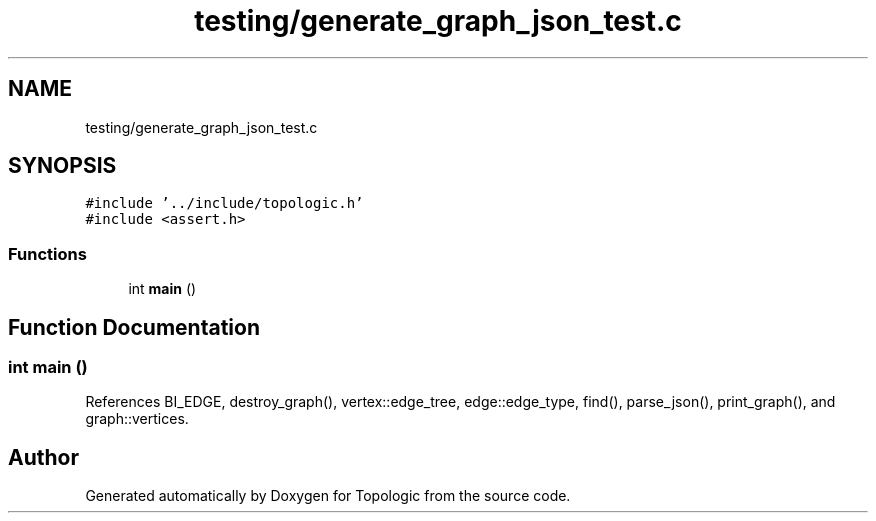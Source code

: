 .TH "testing/generate_graph_json_test.c" 3 "Mon Mar 15 2021" "Version 1.0.6" "Topologic" \" -*- nroff -*-
.ad l
.nh
.SH NAME
testing/generate_graph_json_test.c
.SH SYNOPSIS
.br
.PP
\fC#include '\&.\&./include/topologic\&.h'\fP
.br
\fC#include <assert\&.h>\fP
.br

.SS "Functions"

.in +1c
.ti -1c
.RI "int \fBmain\fP ()"
.br
.in -1c
.SH "Function Documentation"
.PP 
.SS "int main ()"

.PP
References BI_EDGE, destroy_graph(), vertex::edge_tree, edge::edge_type, find(), parse_json(), print_graph(), and graph::vertices\&.
.SH "Author"
.PP 
Generated automatically by Doxygen for Topologic from the source code\&.
